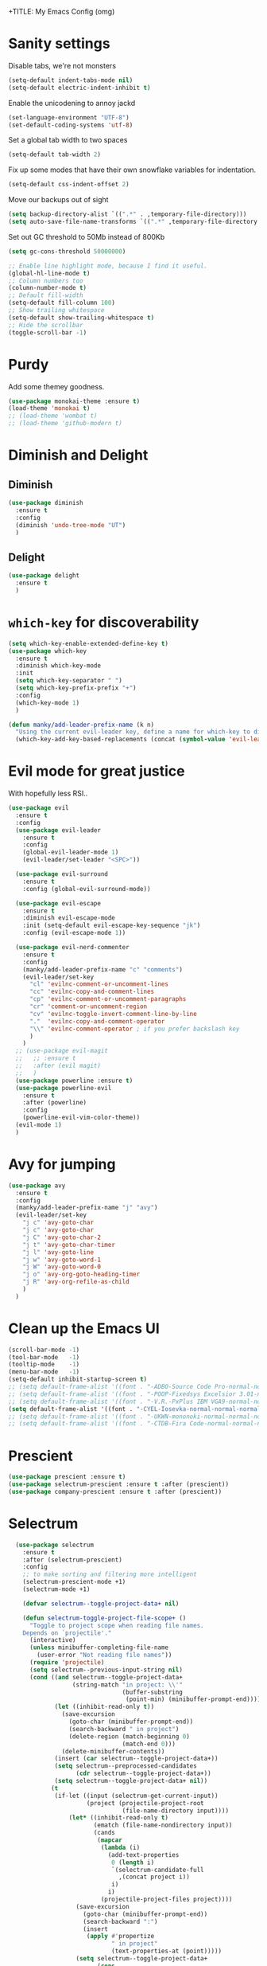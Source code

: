 +TITLE: My Emacs Config (omg)
#+AUTHOR: Sean Chalmers
#+EMAIL: sclhiannan@gmail.com
#+OPTIONS: num:nil

* Sanity settings
  Disable tabs, we're not monsters
  #+BEGIN_SRC emacs-lisp
    (setq-default indent-tabs-mode nil)
    (setq-default electric-indent-inhibit t)
  #+END_SRC

  Enable the unicodening to annoy jackd
  #+begin_src emacs-lisp
    (set-language-environment "UTF-8")
    (set-default-coding-systems 'utf-8)
  #+end_src

  Set a global tab width to two spaces
  #+BEGIN_SRC emacs-lisp
    (setq-default tab-width 2)
  #+END_SRC

  Fix up some modes that have their own snowflake variables for indentation.
  #+BEGIN_SRC emacs-lisp
    (setq-default css-indent-offset 2)
  #+END_SRC

  Move our backups out of sight
  #+BEGIN_SRC emacs-lisp
    (setq backup-directory-alist `((".*" . ,temporary-file-directory)))
    (setq auto-save-file-name-transforms `((".*" ,temporary-file-directory t)))
  #+END_SRC
  Set out GC threshold to 50Mb instead of 800Kb
  #+BEGIN_SRC emacs-lisp
    (setq gc-cons-threshold 50000000)
  #+END_SRC

  #+BEGIN_SRC emacs-lisp
    ;; Enable line highlight mode, because I find it useful.
    (global-hl-line-mode t)
    ;; Column numbers too
    (column-number-mode t)
    ;; Default fill-width
    (setq-default fill-column 100)
    ;; Show trailing whitespace
    (setq-default show-trailing-whitespace t)
    ;; Hide the scrollbar
    (toggle-scroll-bar -1)
  #+END_SRC
* Purdy
  Add some themey goodness.
  #+BEGIN_SRC emacs-lisp
    (use-package monokai-theme :ensure t)
    (load-theme 'monokai t)
    ;; (load-theme 'wombat t)
    ;; (load-theme 'github-modern t)
  #+END_SRC
* Diminish and Delight
** Diminish
   #+BEGIN_SRC emacs-lisp
     (use-package diminish
       :ensure t
       :config
       (diminish 'undo-tree-mode "UT")
       )
   #+END_SRC
** Delight
   #+BEGIN_SRC emacs-lisp
     (use-package delight
       :ensure t
       )
   #+END_SRC
* =which-key= for discoverability
  #+BEGIN_SRC emacs-lisp
    (setq which-key-enable-extended-define-key t)
    (use-package which-key
      :ensure t
      :diminish which-key-mode
      :init
      (setq which-key-separator " ")
      (setq which-key-prefix-prefix "+")
      :config
      (which-key-mode 1)
      )

    (defun manky/add-leader-prefix-name (k n)
      "Using the current evil-leader key, define a name for which-key to display"
      (which-key-add-key-based-replacements (concat (symbol-value 'evil-leader/leader) " " k) n))
  #+END_SRC

* Evil mode for great justice
  With hopefully less RSI..

  #+BEGIN_SRC emacs-lisp
    (use-package evil
      :ensure t
      :config
      (use-package evil-leader
        :ensure t
        :config
        (global-evil-leader-mode 1)
        (evil-leader/set-leader "<SPC>"))

      (use-package evil-surround
        :ensure t
        :config (global-evil-surround-mode))

      (use-package evil-escape
        :ensure t
        :diminish evil-escape-mode
        :init (setq-default evil-escape-key-sequence "jk")
        :config (evil-escape-mode 1))

      (use-package evil-nerd-commenter
        :ensure t
        :config
        (manky/add-leader-prefix-name "c" "comments")
        (evil-leader/set-key
          "cl" 'evilnc-comment-or-uncomment-lines
          "cc" 'evilnc-copy-and-comment-lines
          "cp" 'evilnc-comment-or-uncomment-paragraphs
          "cr" 'comment-or-uncomment-region
          "cv" 'evilnc-toggle-invert-comment-line-by-line
          "."  'evilnc-copy-and-comment-operator
          "\\" 'evilnc-comment-operator ; if you prefer backslash key
          )
        )
      ;; (use-package evil-magit
      ;;   ;; :ensure t
      ;;   :after (evil magit)
      ;;   )
      (use-package powerline :ensure t)
      (use-package powerline-evil
        :ensure t
        :after (powerline)
        :config
        (powerline-evil-vim-color-theme))
      (evil-mode 1)
      )
  #+END_SRC

* Avy for jumping
  #+BEGIN_SRC emacs-lisp
    (use-package avy
      :ensure t
      :config
      (manky/add-leader-prefix-name "j" "avy")
      (evil-leader/set-key
        "j c" 'avy-goto-char
        "j c" 'avy-goto-char
        "j C" 'avy-goto-char-2
        "j t" 'avy-goto-char-timer
        "j l" 'avy-goto-line
        "j w" 'avy-goto-word-1
        "j W" 'avy-goto-word-0
        "j o" 'avy-org-goto-heading-timer
        "j R" 'avy-org-refile-as-child
        )
      )
  #+END_SRC
* Clean up the Emacs UI
  #+BEGIN_SRC emacs-lisp
    (scroll-bar-mode -1)
    (tool-bar-mode   -1)
    (tooltip-mode    -1)
    (menu-bar-mode   -1)
    (setq-default inhibit-startup-screen t)
    ;; (setq default-frame-alist '((font . "-ADBO-Source Code Pro-normal-normal-normal-*-14-*-*-*-m-0-iso10646-1")))
    ;; (setq default-frame-alist '((font . "-POOP-Fixedsys Excelsior 3.01-normal-normal-normal-*-16-*-*-*-*-0-iso10646-1")))
    ;; (setq default-frame-alist '((font . "-V.R.-PxPlus IBM VGA9-normal-normal-normal-*-15-*-*-*-m-0-iso10646-1")))
    (setq default-frame-alist '((font . "-CYEL-Iosevka-normal-normal-normal-*-14-*-*-*-d-0-iso10646-1")))
    ;; (setq default-frame-alist '((font . "-UKWN-mononoki-normal-normal-normal-*-13-*-*-*-*-0-iso10646-1")))
    ;; (setq default-frame-alist '((font . "-CTDB-Fira Code-normal-normal-normal-*-13-*-*-*-m-0-iso10646-1")))
  #+END_SRC
* Prescient
  #+begin_src emacs-lisp
  (use-package prescient :ensure t)
  (use-package selectrum-prescient :ensure t :after (prescient))
  (use-package company-prescient :ensure t :after (prescient))
  #+end_src
* Selectrum
  #+begin_src emacs-lisp
    (use-package selectrum
      :ensure t
      :after (selectrum-prescient)
      :config
      ;; to make sorting and filtering more intelligent
      (selectrum-prescient-mode +1)
      (selectrum-mode +1)

      (defvar selectrum--toggle-project-data+ nil)

      (defun selectrum-toggle-project-file-scope+ ()
        "Toggle to project scope when reading file names.
      Depends on `projectile'."
        (interactive)
        (unless minibuffer-completing-file-name
          (user-error "Not reading file names"))
        (require 'projectile)
        (setq selectrum--previous-input-string nil)
        (cond ((and selectrum--toggle-project-data+
                    (string-match "in project: \\'"
                                  (buffer-substring
                                   (point-min) (minibuffer-prompt-end))))
               (let ((inhibit-read-only t))
                 (save-excursion
                   (goto-char (minibuffer-prompt-end))
                   (search-backward " in project")
                   (delete-region (match-beginning 0)
                                  (match-end 0)))
                 (delete-minibuffer-contents))
               (insert (car selectrum--toggle-project-data+))
               (setq selectrum--preprocessed-candidates
                     (cdr selectrum--toggle-project-data+))
               (setq selectrum--toggle-project-data+ nil))
              (t
               (if-let ((input (selectrum-get-current-input))
                        (project (projectile-project-root
                                  (file-name-directory input))))
                   (let* ((inhibit-read-only t)
                          (ematch (file-name-nondirectory input))
                          (cands
                           (mapcar
                            (lambda (i)
                              (add-text-properties
                               0 (length i)
                               `(selectrum-candidate-full
                                 ,(concat project i))
                               i)
                              i)
                            (projectile-project-files project))))
                     (save-excursion
                       (goto-char (minibuffer-prompt-end))
                       (search-backward ":")
                       (insert
                        (apply #'propertize
                               " in project"
                               (text-properties-at (point)))))
                     (setq selectrum--toggle-project-data+
                           (cons
                            input
                            selectrum--preprocessed-candidates))
                     (delete-minibuffer-contents)
                     (insert
                      (concat (abbreviate-file-name project) ematch))
                     (setq selectrum--preprocessed-candidates
                           (lambda (input)
                             (let ((ematch (file-name-nondirectory input)))
                               `((input . ,ematch)
                                 (candidates . ,cands))))))
                 (user-error "Not in project")))))


    ;; (push (cons "C-," 'selectrum-toggle-project-file-scope+) selectrum-minibuffer-bindings)
  )
  #+end_src
* Consult
  #+begin_src emacs-lisp
;; Example configuration for Consult
(use-package consult
  :ensure t
  ;; Replace bindings. Lazily loaded due by `use-package'.
  :bind (("C-x M-:" . consult-complex-command)
         ("C-c h" . consult-history)
         ("C-c m" . consult-mode-command)
         ("C-c k" . consult-keep-lines)
         ("C-c C-k" . consult-hide-lines)
         ("C-x b" . consult-buffer)
         ("C-x 4 b" . consult-buffer-other-window)
         ("C-x 5 b" . consult-buffer-other-frame)
         ("C-x r x" . consult-register)
         ("C-x r b" . consult-bookmark)
         ("M-g g" . consult-goto-line)
         ("M-g M-g" . consult-goto-line)
         ("M-g o" . consult-outline)       ;; "M-s o" is a good alternative.
         ("M-g l" . consult-line)          ;; "M-s l" is a good alternative.
         ("M-g m" . consult-mark)          ;; I recommend to bind Consult navigation
         ("M-g k" . consult-global-mark)   ;; commands under the "M-g" prefix.
         ("M-g r" . consult-git-grep)      ;; or consult-grep, consult-ripgrep
         ("M-g f" . consult-find)          ;; or consult-locate, my-fdfind
         ("M-g i" . consult-project-imenu) ;; or consult-imenu
         ("M-g e" . consult-error)
         ("M-s m" . consult-multi-occur)
         ("M-y" . consult-yank-pop)
         ("<help> a" . consult-apropos))

  ;; The :init configuration is always executed (Not lazy!)
  :init
  ;; Custom command wrappers. It is generally encouraged to write your own
  ;; commands based on the Consult commands. Some commands have arguments which
  ;; allow tweaking. Furthermore global configuration variables can be set
  ;; locally in a let-binding.
  (defun my-fdfind (&optional dir)
    (interactive "P")
    (let ((consult-find-command '("fdfind" "--color=never" "--full-path")))
      (consult-find dir)))

  ;; Replace `multi-occur' with `consult-multi-occur', which is a drop-in replacement.
  (fset 'multi-occur #'consult-multi-occur)

  ;; Configure register preview function.
  ;; This gives a consistent display for both `consult-register' and
  ;; the register preview when editing registers.
  (setq register-preview-delay 0
        register-preview-function #'consult-register-preview)

  ;; Configure other variables and modes in the :config section, after lazily loading the package
  :config

  ;; Configure preview. Note that the preview-key can also be configured on a
  ;; per-command basis via `consult-config'.
  ;; The default value is 'any, such that any key triggers the preview.
  ;; (setq consult-preview-key 'any)
  ;; (setq consult-preview-key (kbd "M-p"))
  ;; (setq consult-preview-key (list (kbd "<S-down>") (kbd "<S-up>")))

  ;; Optionally configure narrowing key.
  ;; Both < and C-+ work reasonably well.
  (setq consult-narrow-key "<") ;; (kbd "C-+")
  ;; Optionally make narrowing help available in the minibuffer.
  ;; Probably not needed if you are using which-key.
  ;; (define-key consult-narrow-map (vconcat consult-narrow-key "?") #'consult-narrow-help)

  ;; Optional configure a view library to be used by `consult-buffer'.
  ;; The view library must provide two functions, one to open the view by name,
  ;; and one function which must return a list of views as strings.
  ;; Example: https://github.com/minad/bookmark-view/
  ;; (setq consult-view-open-function #'bookmark-jump
  ;;       consult-view-list-function #'bookmark-view-names)

  ;; Optionally configure a function which returns the project root directory
  (autoload 'projectile-project-root "projectile")
  (setq consult-project-root-function #'projectile-project-root))
  #+end_src
* Async?!
  #+BEGIN_SRC emacs-lisp
    (use-package async
      :ensure t
      :config
      (dired-async-mode 1)
      )
  #+END_SRC
* Popups
  #+BEGIN_SRC emacs-lisp
    (use-package popup
      :ensure t
      )
  #+END_SRC
* Treemacs
** Treemacs main package
   #+BEGIN_SRC emacs-lisp
     (use-package treemacs
       :ensure t
       :config
       (defun treemacs-ignore-flymake (file _)
         (string-match-p (regexp-quote "_flymake\..+") file))
       (push #'treemacs-ignore-flymake treemacs-ignored-file-predicates)
       (treemacs-follow-mode))
   #+END_SRC
** Treemacs evil
   #+BEGIN_SRC emacs-lisp
     (use-package treemacs-evil
       :ensure t
       :after (treemacs evil)
       )
   #+END_SRC
** Treemacs projectile
   #+BEGIN_SRC emacs-lisp
     ;; (use-package treemacs-projectile
     ;;   ;; :ensure t
     ;;   :after (treemacs projectile)
     ;;   :config
     ;;   (evil-leader/set-key
     ;;     "pt" 'treemacs-add-and-display-project
     ;;   )
     ;; )
   #+END_SRC
* Display Line Numbers
  #+BEGIN_SRC emacs-lisp
    (use-package display-line-numbers
      :ensure t
      :config
      (defun display-line-numbers--turn-on ()
        "turn on line numbers but excempting certain major modes defined in `display-line-numbers-exempt-modes'"
        (if (and
             (not (member major-mode '(treemacs)))
             (not (minibufferp)))
            (display-line-numbers-mode)))
      (global-display-line-numbers-mode)
      )
  #+END_SRC
* IEdit for many edited justices
  #+BEGIN_SRC emacs-lisp
    (use-package iedit
      :ensure t
      :bind (("C-;" . iedit-mode))
      )
  #+END_SRC
* Projectile for project goodness
** Projectile
   #+BEGIN_SRC emacs-lisp
     (use-package projectile
       :ensure t
       :delight '(:eval (concat " " (projectile-project-name)))
       :init
       (setq projectile-require-project-root nil)
       :config
       ;; (define-key projectile-mode-map (kbd "s-p") 'projectile-command-map)
       ;; (define-key projectile-mode-map (kbd "C-c p") 'projectile-command-map)
       (setq projectile-project-search-path '("~/repos"))
       (projectile-mode +1)
       (evil-leader/set-key
         "p" 'projectile-command-map
         )
       )
   #+END_SRC
* Minor Text/Layout utils
** aggressive-indent
   Not in use at the moment
   #+BEGIN_SRC emacs-lisp
     (use-package aggressive-indent
       :ensure t
       :config
       (evil-leader/set-key
         "t a" 'aggressive-indent-mode
         )
       )
   #+END_SRC

** rainbow-delimiters
   #+BEGIN_SRC emacs-lisp
     (use-package rainbow-delimiters
       :ensure t
       ;; There is no global mode, so...
       :hook (prog-mode-hook . rainbow-delimiters-mode)
       )
   #+END_SRC
** smartparens-config
   #+BEGIN_SRC emacs-lisp
     (use-package smartparens
       :ensure t
       :diminish (smartparens-mode . "()")
       :config
       (require 'smartparens-config)
       (smartparens-global-mode t)
       (show-paren-mode t)
       )
   #+END_SRC

* Git!
  #+BEGIN_SRC emacs-lisp
    (use-package magit
      :ensure t
      :diminish magit-auto-revert-mode
      :config
      ;; (global-set-key (kbd "C-x g") 'magit-status)
      (manky/add-leader-prefix-name "g" "git")
      (evil-leader/set-key
        "g s" 'magit-status)
      )
    (use-package forge
      :ensure t
      :after magit
      )
  #+END_SRC
* Direnv
  #+BEGIN_SRC emacs-lisp
    (use-package direnv
      :ensure t
      :config
      (direnv-mode))
  #+END_SRC
* Emmet for xml laziness
  Emmet coding is a life saver when you just have to write XML type things.
  #+BEGIN_SRC emacs-lisp
    (use-package emmet-mode
      :ensure t
      :init
      (add-hook 'sgml-mode-hook 'emmet-mode) ;; Autostart on markup modes
      (add-hook 'css-mode-hook 'emmet-mode) ;; Emmet has CSS prefix helpers
      (setq emmet-move-cursor-between-quotes t) ;; Move to between the inserted tags

      ;; Not sure if I need this one yet, but I'll know it when I hit it
      ;; (setq emmet-self-closing-tag-style " /") ;; default "/"
      ;; only " /", "/" and "" are valid.
      ;; eg. <meta />, <meta/>, <meta>
      )
  #+END_SRC

* Nix/OS integration & tools
** Nix file mode
   Gotta get that highlighting...
   #+BEGIN_SRC emacs-lisp
     (use-package nix-mode
       :ensure t
       :mode ("\\.nix\\'" . 'nix-mode)
       :init
       (defun manky/nix-indent ()
         (make-local-variable 'indent-line-function)
         (setq indent-line-function 'nix-indent-line)
         (setq nix-indent-function 'nix-indent-line)
         )

       (add-hook 'nix-mode-hook 'manky/nix-indent)
       )
   #+END_SRC
** Nix sandbox
   #+BEGIN_SRC emacs-lisp
     (use-package nix-sandbox
       :ensure t
       :after nix-mode
       )
   #+END_SRC
* Language Modes!! OMG
** OCaml
   #+begin_src emacs-lisp
     (use-package tuareg
       :ensure t
       :load-path "~/.nix-profile/share/emacs/site-lisp"
     )
     (use-package merlin
       :ensure t
       :init
       (add-to-list 'load-path "~/.nix-profile/share/emacs/site-lisp")
       (setq merlin-command "ocamlmerlin")
       :config
       (add-hook 'tuareg-mode-hook 'merlin-mode t)
     )
     (use-package ocp-indent :ensure t)
     #+end_src
** Elixir
   #+BEGIN_SRC emacs-lisp

     (use-package mix :ensure t)
     (use-package elixir-mode
       :ensure t
       :init
       ;; (add-hook 'elixir-mode-hook 'mix-minor-mode)
       )

   #+END_SRC

** Rakudo!!
#+BEGIN_SRC emacs-lisp
  (use-package raku-mode
    :ensure t
    :defer t
  )
#+END_SRC
** Crystal
#+BEGIN_SRC emacs-lisp
(use-package crystal-mode
  :ensure t
)
#+END_SRC
** Haskell
#+BEGIN_SRC emacs-lisp
(use-package haskell-mode
  :ensure t
  :after flycheck
  :config
  ;; Configure haskell-mode to use cabal new-style builds
  (setq haskell-process-type 'cabal-new-repl)
  ;; Tell company-mode to ask lsp for completions
  (setq haskell-completion-backend 'lsp)
  ;; Make sure we try to use the current nix env if we have one
  (setq haskell-process-wrapper-function
    (lambda (args) (apply 'nix-shell-command (nix-current-sandbox) args)))

  (setq haskell-hoogle-url "http://localhost:8080/?hoogle=%s")
  (evil-leader/set-key
    "h h" 'haskell-hoogle
    )

  ;; Disable the haskell-stack-ghc checker
  (add-to-list 'flycheck-disabled-checkers 'haskell-stack-ghc)
  (add-hook 'hack-local-variables-hook #'manky/set-dante-locals nil 'local)

  (add-hook 'haskell-mode-hook 'prettify-symbols-mode)
  (add-hook 'haskell-mode-hook
    (lambda ()
      (setq tab-width 2)
            (set (make-local-variable 'company-backends)
                 (append '((company-capf company-dabbrev-code))
                         company-backends))))

)
#+END_SRC
*** Ormolu
#+BEGIN_SRC emacs-lisp
;; Needed for ormolu package integration.
(use-package reformatter :ensure t)

(use-package ormolu
 :ensure t
 :bind (:map haskell-mode-map ("C-c r" . ormolu-format-buffer)))
#+END_SRC
** JSON
*heavy sigh*
#+BEGIN_SRC emacs-lisp
(use-package json-mode :ensure t)
#+END_SRC
** CSS
#+BEGIN_SRC emacs-lisp
(use-package css-mode :ensure t)
#+END_SRC
** Markdown
#+BEGIN_SRC emacs-lisp
(use-package markdown-mode :ensure t)
#+END_SRC
** GLSL

#+BEGIN_SRC emacs-lisp
(use-package glsl-mode :ensure t)
#+END_SRC
** Leesp
#+BEGIN_SRC emacs-lisp
(use-package geiser
  :ensure t
  :hook (scheme-mode . geiser-mode)
)
; (use-package guile :ensure t)
(use-package paredit
  :ensure t
  :config
  (autoload 'enable-paredit-mode "paredit" "Turn on pseudo-structural editing of Lisp code." t)
  (add-hook 'emacs-lisp-mode-hook       #'enable-paredit-mode)
  (add-hook 'eval-expression-minibuffer-setup-hook #'enable-paredit-mode)
  (add-hook 'ielm-mode-hook             #'enable-paredit-mode)
  (add-hook 'lisp-mode-hook             #'enable-paredit-mode)
  (add-hook 'lisp-interaction-mode-hook #'enable-paredit-mode)
  (add-hook 'scheme-mode-hook           #'enable-paredit-mode)

  (require 'eldoc) ; if not already loaded
  (eldoc-add-command
    'paredit-backward-delete
    'paredit-close-round)
)
#+END_SRC
** Rust
#+BEGIN_SRC emacs-lisp
(use-package rust-mode
  :ensure t
  :hook (rust-mode . (lambda () (setq tab-width 4)))
  :config
  (manky/add-leader-prefix-name "r" "rust")
  (evil-leader/set-key
    "r F" 'rust-format-buffer
  )
)
(use-package cargo
  :ensure t
  :hook (rust-mode . cargo-minor-mode)
)
#+END_SRC
** Zig
#+begin_src emacs-lisp
(use-package zig-mode
  :ensure t
)
#+end_src
** Pony
#+begin_src emacs-lisp
(use-package ponylang-mode
  :ensure t
)
#+end_src
** Nim
#+BEGIN_SRC emacs-lisp
(use-package nim-mode
  :ensure t
  :hook (nim-mode . (lambda ()
    ; Prevent editing of nimble files by accident
    (when (string-match "/\.nimble/" buffer-file-name) (read-only-mode 1))
    (auto-fill-mode 0)
    (electric-indent-local-mode 0)
  ))
  :config
  (manky/add-leader-prefix-name "n" "nim")
  (evil-leader/set-key
    "n >" 'nim-indent-shift-right
    "n <" 'nim-indent-shift-left
  )
)
#+END_SRC
** Scala
#+BEGIN_SRC emacs-lisp
(use-package scala-mode
  :ensure t
)
#+END_SRC
** Factor
#+BEGIN_SRC emacs-lisp
  (use-package fuel
    :ensure t
    :mode ("\\.factor\\'" . factor-mode)
    :config
    ;; (setq-default fuel-listener-factor-binary (shell-command-to-string "echo -n (which factore)"))
    (setq fuel-listener-factor-binary "factor"))
#+END_SRC
** Graphviz
   #+BEGIN_SRC emacs-lisp
   (use-package graphviz-dot-mode
     :ensure t
     :mode ("\\.dot\\'" . graphviz-dot-mode)
     )
   #+END_SRC
** D Language
   #+begin_src emacs-lisp
     (use-package d-mode
       :ensure t
       :mode ("\\.d[i]?\\'" . d-mode)
     )
   #+end_src
** Gleam!
   #+begin_src emacs-lisp
     (use-package gleam-mode
       :load-path "/home/manky/.emacs.d/gleam-mode"
       :mode ("\\.gleam\\'" . gleam-mode)
     )
   #+end_src
** F#
   #+begin_src emacs-lisp
     (use-package fsharp-mode
       :ensure t
       :defer t
       :mode ("\\.fs\\'" . fsharp-mode)
     )
   #+end_src

* Checking & Linting
We need to poke some =.dirlocal= powers to make dante really shine
Setup the dante project values according to the proposed layout for
shared common code, i.e

- =dante-project-root= ~ <immediate folder with a shell.nix>
- =dante-repl-command-line= ~ cabal new3-repl <dante-target> --buildir=dist/dante

#+BEGIN_SRC emacs-lisp
(defun manky/set-dante-locals ()
  (make-local-variable 'dante-project-root)
  (make-local-variable 'dante-repl-command-line)
  (setq dante-project-root (locate-dominating-file buffer-file-name "default.nix"))
  (if dante-target
      (let ((cabal-cmd
             (concat "cabal new-repl " dante-target " --builddir=dist/dante")))
        (setq dante-repl-command-line (list "nix-shell" "--run" cabal-cmd)))
    nil))
#+END_SRC

** Flycheck
#+BEGIN_SRC emacs-lisp
  (use-package flycheck
    :ensure t
    :init
    (manky/add-leader-prefix-name "t" "toggle")
    (manky/add-leader-prefix-name "e" "fc-errors")
    (evil-leader/set-key
      "t s" 'flycheck-mode
      "e n" 'flycheck-next-error
      "e p" 'flycheck-previous-error
    )
    (setq flycheck-command-wrapper-function
          (lambda (command) (apply 'nix-shell-command (nix-current-sandbox) command))
          flycheck-executable-find
          (lambda (cmd) (nix-executable-find (nix-current-sandbox) cmd)))
    :config
    ;; (global-flycheck-mode 1)
  )
#+END_SRC

** Dante (Haskell)
#+BEGIN_SRC emacs-lisp
  ;; (use-package dante
  ;;   :hook haskell-mode
  ;;   :ensure t
  ;;   :after haskell-mode
  ;;   :commands 'dante-mode
  ;;   :init
  ;;   (add-hook 'dante-mode-hook
  ;;     '(lambda () (flycheck-add-next-checker 'haskell-dante '(warning . haskell-hlint))))

  ;;   :config
  ;;   (defun manky/dante-insert-type ()
  ;;     (interactive)
  ;;     (dante-type-at t))

  ;;   (evil-leader/set-key-for-mode 'haskell-mode
  ;;     "r t" 'manky/dante-insert-type
  ;;   )
  ;;   (which-key-add-key-based-replacements (concat (symbol-value 'evil-leader/leader) " r t") "insert type")
  ;; )
#+END_SRC
** Attrap
Try to fix the issue at the cursor
#+BEGIN_SRC emacs-lisp
(use-package attrap
  :ensure t
  :init
  ;; :bind (("C-x /" . attrap-attrap)) ;; use any binding of your choice
  (manky/add-leader-prefix-name "r" "refactor")
  (evil-leader/set-key-for-mode 'haskell-mode
    "r f" 'attrap-attrap)
  )
#+END_SRC
* Complete Anything (company)
#+BEGIN_SRC emacs-lisp
(use-package company
  :ensure t
  :diminish " C"
  :config
  (add-hook 'after-init-hook 'global-company-mode)
)
#+END_SRC
* Smart Mode Line
Clean up the mode line a bit as it gets a bit busy by default.
#+BEGIN_SRC emacs-lisp
;; (use-package smart-mode-line-powerline-theme
;;   :ensure t
;; )
(use-package smart-mode-line
  :ensure t
  :config
  (setq sml/theme 'light)
  ;; (setq sml/theme 'smart-mode-line-powerline)
  (setq sml/no-confirm-load-theme t)
  (add-hook 'after-init-hook 'sml/setup)
)
#+END_SRC
* Misc Functions
#+BEGIN_SRC emacs-lisp
(defun manky/reindent-buffer ()
  "Indent current buffer according to major mode."
  (interactive)
  (indent-region (point-min) (point-max)))
#+END_SRC
* Binding of the Keys
  All misc key bindings are going to be placed here. I might be able to
  keep things neat with heavy use of =org-babel= tangling.

** Set general prefixes
#+BEGIN_SRC emacs-lisp
(manky/add-leader-prefix-name "x" "text") ;; spacemacs muscle memory
(manky/add-leader-prefix-name "f" "file")
(manky/add-leader-prefix-name "b" "buffer")
(manky/add-leader-prefix-name "t" "toggle")
(which-key-add-key-based-replacements "SPC TAB" "Prev buffer")
(global-set-key (kbd "C-z") 'undo)
(global-set-key (kbd "C-x C-z") 'undo-tree-mode)
#+END_SRC
** Everything that has a beginning
#+BEGIN_SRC emacs-lisp
;; This is just the beginning
(evil-leader/set-key
#+END_SRC
** Text
   #+BEGIN_SRC emacs-lisp
     "x a r" 'align-regexp
     "x d w" 'delete-trailing-whitespace

     "t f" 'auto-fill-mode

   #+END_SRC

** File
   #+BEGIN_SRC emacs-lisp
     "f s" 'save-buffer

   #+END_SRC

** Buffer
   #+BEGIN_SRC emacs-lisp
     "b d" 'kill-this-buffer
     "b b" 'switch-to-buffer
     "b I" 'manky/reindent-buffer
     "TAB" 'mode-line-other-buffer

   #+END_SRC

** Elisp
   #+BEGIN_SRC emacs-lisp
   "s e p" 'eval-print-last-sexp
   "s e l" 'eval-last-sexp
   "s e r" 'eval-region
   "s e b" 'eval-buffer
   "s e d" 'eval-defun
   "s e e" 'eval-expression
   #+END_SRC
** ...has an end, Neo.
#+BEGIN_SRC emacs-lisp
)
;; This is just the end
#+END_SRC

* Org
#+BEGIN_SRC emacs-lisp
(use-package org-plus-contrib
  :mode ("\\.org\\'" . org-mode)
  :ensure t
  :pin org
  :config
)
  ;; (use-package ox-reveal
  ;;   ;; Cloned from github https://github.com/yjwen/org-reveal.git
  ;;   :load-path "cloned/org-reveal"
  ;;   :config
  ;;   (require 'ox-reveal)
  ;; )

#+END_SRC
* Deft
#+BEGIN_SRC emacs-lisp
(use-package deft
  :ensure t
  :bind ("<f8>" . deft)
  :commands (deft)
  :config
  (setq deft-directory "~/documents/deft"
        deft-extensions '("org")
        deft-default-extension "org"
        deft-text-mode 'org-mode
        deft-use-filename-as-title t
        deft-use-filter-string-for-filename t
        deft-auto-save-interval 0)
)
#+END_SRC
* Yasnippet
#+BEGIN_SRC emacs-lisp
(use-package yasnippet
  :ensure t
  :hook (prog-mode-hook . yas-minor-mode)
  :diminish yas-minor-mode
  :config
  (with-eval-after-load 'yasnippet (setq yas-snippet-dirs '(yasnippet-snippets-dir)))
  (define-key yas-minor-mode-map (kbd "C-'") #'yas-expand)
  (yas-reload-all)
)

(use-package yasnippet-snippets
  :ensure t
  :after ( yasnippet )
)
#+END_SRC
* Writeroom
#+BEGIN_SRC emacs-lisp
(use-package visual-fill-column
  :ensure t
)
(use-package writeroom-mode
  :ensure t
  :after (visual-fill-column)
)
#+END_SRC
* Language Server Protocol & Languages
  One stop shop for all the HIE config shenanigans

#+BEGIN_SRC emacs-lisp
(use-package lsp-mode
  :ensure t
  :hook (haskell-mode . lsp)
  :init
  (setq lsp-prefer-flymake nil)
  :config
  (setq lsp-prefer-flymake nil)
  )
  #+END_SRC emacs-lisp

** ~lsp-ui~
#+BEGIN_SRC emacs-lisp
 (use-package lsp-ui
   :after (lsp-mode)
   :ensure t
   :config
   (setq lsp-prefer-flymake nil))
   #+END_SRC emacs-lisp

** ~company-lsp~
 #+begin_src emacs-lisp
(use-package company-lsp
  :ensure t
  :after (company-mode lsp-mode)
  :commands company-lsp)
 #+end_src
** ~lsp-treemacs~
   Workspace wide error navigation/overview
   #+begin_src emacs-lisp
(use-package lsp-treemacs
  :ensure t
  :after (lsp-mode)
  :config
  (lsp-treemacs-sync-mode 1))
   #+end_src
** LSP Language Plugins
*** Haskell
     #+begin_src emacs-lisp
       (use-package lsp-haskell
         :ensure t
         :after (lsp-mode haskell-mode)
         :config
         (setq default-nix-wrapper (lambda (args)
           (append
             (append (list "nix-shell" "-I" "." "--command" ) (list (mapconcat 'identity args " ")))
             (list (nix-current-sandbox)))))

         (setq lsp-haskell-process-wrapper-function default-nix-wrapper)
         (setq lsp-haskell-process-path-hie "ghcide")
         (setq lsp-haskell-process-args-hie '())
         ;; (setq default-nix-wrapper (lambda (args)
         ;;   (append
         ;;     (append (list "nix-shell" "-I" "." "--command" ) (list (mapconcat 'identity args " ")))
         ;;     (list (nix-current-sandbox)))))

         ;; (add-hook 'haskell-mode 'flycheck-mode)
       )
     #+end_src
** Set some LSP keybindings
   #+begin_src emacs-lisp
   (evil-leader/set-key
     "l e" 'lsp-treemacs-errors-list
     "l f" 'lsp-format-buffer

     "L s" 'lsp
     "L d" 'lsp-workspace-shutdown
     "L r" 'lsp-workspace-restart
   )
   #+end_src
